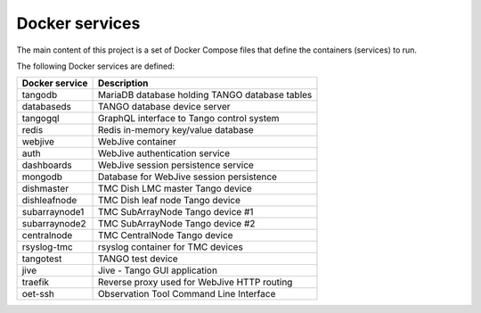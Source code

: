 Docker services
===============

The main content of this project is a set of Docker Compose files
that define the containers (services) to run.

The following Docker services are defined:

+-----------------+------------------------------------------------+
| Docker service  | Description                                    |
+=================+================================================+
| tangodb         | MariaDB database holding TANGO database tables |
+-----------------+------------------------------------------------+
| databaseds      | TANGO database device server                   |
+-----------------+------------------------------------------------+
| tangogql        | GraphQL interface to Tango control system      |
+-----------------+------------------------------------------------+
| redis           | Redis in-memory key/value database             |
+-----------------+------------------------------------------------+
| webjive         | WebJive container                              |
+-----------------+------------------------------------------------+
| auth            | WebJive authentication service                 |
+-----------------+------------------------------------------------+
| dashboards      | WebJive session persistence service            |
+-----------------+------------------------------------------------+
| mongodb         | Database for WebJive session persistence       |
+-----------------+------------------------------------------------+
| dishmaster      | TMC Dish LMC master Tango device               |
+-----------------+------------------------------------------------+
| dishleafnode    | TMC Dish leaf node Tango device                |
+-----------------+------------------------------------------------+
| subarraynode1   | TMC SubArrayNode Tango device #1               |
+-----------------+------------------------------------------------+
| subarraynode2   | TMC SubArrayNode Tango device #2               |
+-----------------+------------------------------------------------+
| centralnode     | TMC CentralNode Tango device                   |
+-----------------+------------------------------------------------+
| rsyslog-tmc     | rsyslog container for TMC devices              |
+-----------------+------------------------------------------------+
| tangotest       | TANGO test device                              |
+-----------------+------------------------------------------------+
| jive            | Jive - Tango GUI application                   |
+-----------------+------------------------------------------------+
| traefik         | Reverse proxy used for WebJive HTTP routing    |
+-----------------+------------------------------------------------+
| oet-ssh         | Observation Tool Command Line Interface        |
+-----------------+------------------------------------------------+

